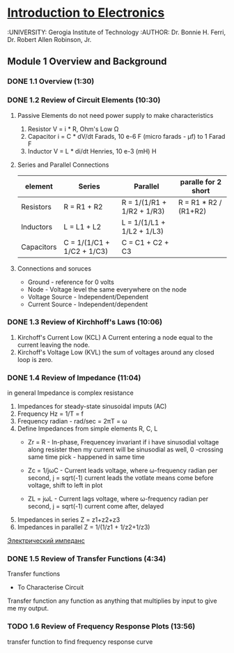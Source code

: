 ﻿* [[https://class.coursera.org/introtoelectronics-002/lecture][Introduction to Electronics]]
  :UNIVERSITY: Gerogia Institute of Technology
  :AUTHOR: Dr. Bonnie H. Ferri, Dr. Robert Allen Robinson, Jr. 
** Module 1 Overview and Background
*** DONE 1.1 Overview (1:30)
    CLOSED: [2015-03-10 Tue 06:14]
*** DONE 1.2 Review of Circuit Elements (10:30)
    CLOSED: [2015-03-10 Tue 09:56] SCHEDULED: <2015-03-10 Tue>
   1) Passive Elements
      do not need power supply to make characteristics
      1. Resistor
         V = i * R, Ohm's Low
         Ω
      2. Capacitor
         i = C * dV/dt
         Farads, 10 e-6 F (micro farads - μf) to 1 Farad
         F
      3. Inductor
         V = L * di/dt
         Henries, 10 e-3 (mH)
         H
   2) Series and Parallel Connections
      
      | element    | Series                     | Parallel                   | paralle for 2 short   |
      |------------+----------------------------+----------------------------+-----------------------|
      | Resistors  | R = R1 + R2                | R = 1/(1/R1 + 1/R2 + 1/R3) | R = R1 * R2 / (R1+R2) |
      | Inductors  | L = L1 + L2                | L = 1/(1/L1 + 1/L2 + 1/L3) |                       |
      | Capacitors | C = 1/(1/C1 + 1/C2 + 1/C3) | C = C1 + C2 + C3           |                       |
      |------------+----------------------------+----------------------------+-----------------------|
   3) Connections and soruces
      * Ground - reference for 0 volts
      * Node   - Voltage level the same everywhere on the node
      * Voltage Source - Independent/Dependent
      * Current Source - Independent/dependent
*** DONE 1.3 Review of Kirchhoff's Laws (10:06)
    CLOSED: [2015-03-12 Thu 07:54] SCHEDULED: <2015-03-12 Thu>
    1. Kirchoff's Current Low (KCL)
       A Current entering a node equal to the current leaving the node.
    2. Kirchoff's Voltage Low (KVL)
       the sum of voltages around any closed loop is zero. 

*** DONE 1.4 Review of Impedance (11:04)
    CLOSED: [2015-03-15 Sun 19:10] SCHEDULED: <2015-03-14 Sat>
    in general Impedance is complex resistance
    1. Impedances for steady-state sinusoidal imputs (AC)
    2. Frequency Hz = 1/T = f
    3. Frequency radian - rad/sec = 2πT = ω
    4. Define Impedances from simple elements R, C, L
       - Zr = R - In-phase, Frequencey invariant
         if i have sinusodial voltage along resister then my current will be sinusodial as well,
         0 -crossing same time
         pick - happened in same time

       - Zc = 1/jωC - Current leads voltage, where ω-frequency radian per second, j = sqrt(-1)
         current leads the votlate means come before voltage, shift to left in plot
       - ZL = jωL - Current lags voltage, where ω-frequency radian per second, j = sqrt(-1)
         current come after, delayed
    5. Impedances in series
       Z = z1+z2+z3
    6. Impedances in parallel
       Z = 1/(1/z1 + 1/z2+1/z3)
    [[http://tel-spb.ru/impedance/][Электрический импеданс]]

*** DONE 1.5 Review of Transfer Functions (4:34)
    CLOSED: [2015-03-16 Mon 15:06] SCHEDULED: <2015-03-16 Mon>
    Transfer functions
    * To Characterise Circuit
    
    Transfer function any function as anything that multiplies by input to give me my output.


*** TODO 1.6 Review of Frequency Response Plots (13:56)
    transfer function to find frequency response curve

